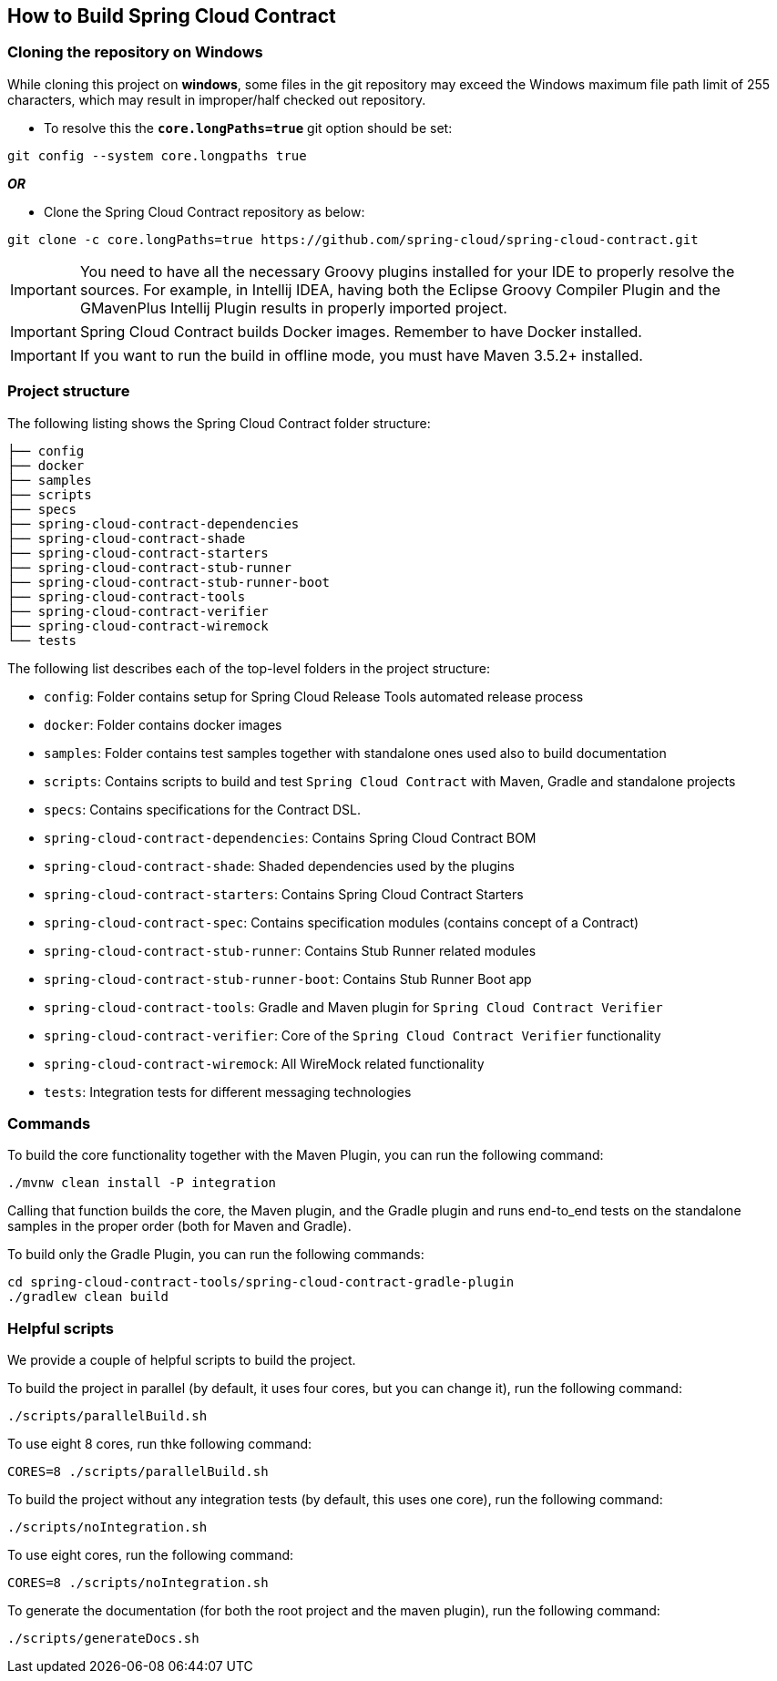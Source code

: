 == How to Build Spring Cloud Contract

=== Cloning the repository on Windows

While cloning this project on *windows*, some files in the git repository may exceed the Windows maximum file path limit of 255 characters, which may
result in improper/half checked out repository.

* To resolve this the `*core.longPaths=true*` git option should be set:

```
git config --system core.longpaths true
```

*_OR_*

* Clone the Spring Cloud Contract repository as below:

```
git clone -c core.longPaths=true https://github.com/spring-cloud/spring-cloud-contract.git
```



IMPORTANT: You need to have all the necessary Groovy plugins
installed for your IDE to properly resolve the sources. For example, in
Intellij IDEA, having both the Eclipse Groovy Compiler Plugin and the GMavenPlus Intellij
Plugin results in properly imported project.

IMPORTANT: Spring Cloud Contract builds Docker images. Remember to
have Docker installed.

IMPORTANT: If you want to run the build in offline mode, you must have Maven 3.5.2+ installed.

=== Project structure

The following listing shows the Spring Cloud Contract folder structure:

```
├── config
├── docker
├── samples
├── scripts
├── specs
├── spring-cloud-contract-dependencies
├── spring-cloud-contract-shade
├── spring-cloud-contract-starters
├── spring-cloud-contract-stub-runner
├── spring-cloud-contract-stub-runner-boot
├── spring-cloud-contract-tools
├── spring-cloud-contract-verifier
├── spring-cloud-contract-wiremock
└── tests
```

The following list describes each of the top-level folders in the project structure:

- `config`: Folder contains setup for Spring Cloud Release Tools automated release process
- `docker`: Folder contains docker images
- `samples`: Folder contains test samples together with standalone ones used also to build documentation
- `scripts`: Contains scripts to build and test `Spring Cloud Contract` with Maven, Gradle and standalone projects
- `specs`: Contains specifications for the Contract DSL.
- `spring-cloud-contract-dependencies`: Contains Spring Cloud Contract BOM
- `spring-cloud-contract-shade`: Shaded dependencies used by the plugins
- `spring-cloud-contract-starters`: Contains Spring Cloud Contract Starters
- `spring-cloud-contract-spec`: Contains specification modules (contains concept of a Contract)
- `spring-cloud-contract-stub-runner`: Contains Stub Runner related modules
- `spring-cloud-contract-stub-runner-boot`: Contains Stub Runner Boot app
- `spring-cloud-contract-tools`: Gradle and Maven plugin for `Spring Cloud Contract Verifier`
- `spring-cloud-contract-verifier`: Core of the `Spring Cloud Contract Verifier` functionality
- `spring-cloud-contract-wiremock`: All WireMock related functionality
- `tests`: Integration tests for different messaging technologies

=== Commands

To build the core functionality together with the Maven Plugin, you can run the following
command:

```
./mvnw clean install -P integration
```

Calling that function builds the core, the Maven plugin, and the Gradle plugin and runs
end-to_end tests on the
standalone samples in the proper order (both for Maven and Gradle).

To build only the Gradle Plugin, you can run the following commands:

```
cd spring-cloud-contract-tools/spring-cloud-contract-gradle-plugin
./gradlew clean build
```

=== Helpful scripts

We provide a couple of helpful scripts to build the project.

To build the project in parallel (by default, it uses four cores, but you can change it),
run the following command:

```
./scripts/parallelBuild.sh
```

To use eight 8 cores, run thke following command:

```
CORES=8 ./scripts/parallelBuild.sh
```

To build the project without any integration tests (by default, this uses one core), run
the following command:

```
./scripts/noIntegration.sh
```

To use eight cores, run the following command:

```
CORES=8 ./scripts/noIntegration.sh
```

To generate the documentation (for both the root project and the maven plugin), run the
following command:

```
./scripts/generateDocs.sh
```
